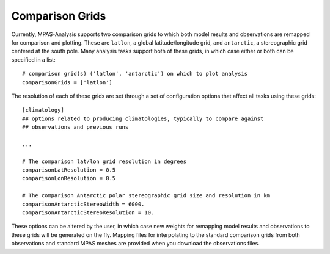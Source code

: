 .. _config_comparison_grids:

Comparison Grids
================

Currently, MPAS-Analysis supports two comparison grids to which both model
results and observations are remapped for comparison and plotting.  These are
``latlon``, a global latitude/longitude grid, and ``antarctic``, a
stereographic grid centered at the south pole.  Many analysis tasks support
both of these grids, in which case either or both can be specified in a list::

  # comparison grid(s) ('latlon', 'antarctic') on which to plot analysis
  comparisonGrids = ['latlon']

The resolution of each of these grids are set through a set of configuration
options that affect all tasks using these grids::

  [climatology]
  ## options related to producing climatologies, typically to compare against
  ## observations and previous runs

  ...

  # The comparison lat/lon grid resolution in degrees
  comparisonLatResolution = 0.5
  comparisonLonResolution = 0.5

  # The comparison Antarctic polar stereographic grid size and resolution in km
  comparisonAntarcticStereoWidth = 6000.
  comparisonAntarcticStereoResolution = 10.

These options can be altered by the user, in which case new weights for
remapping model results and observations to these grids will be generated on
the fly.  Mapping files for interpolating to the standard comparison grids from
both observations and standard MPAS meshes are provided when you download the
observations files.
